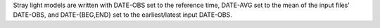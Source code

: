 Stray light models are written with DATE-OBS set to the reference time, DATE-AVG  set to the mean of the input files' DATE-OBS, and DATE-{BEG,END} set to the earliest/latest input DATE-OBS.
